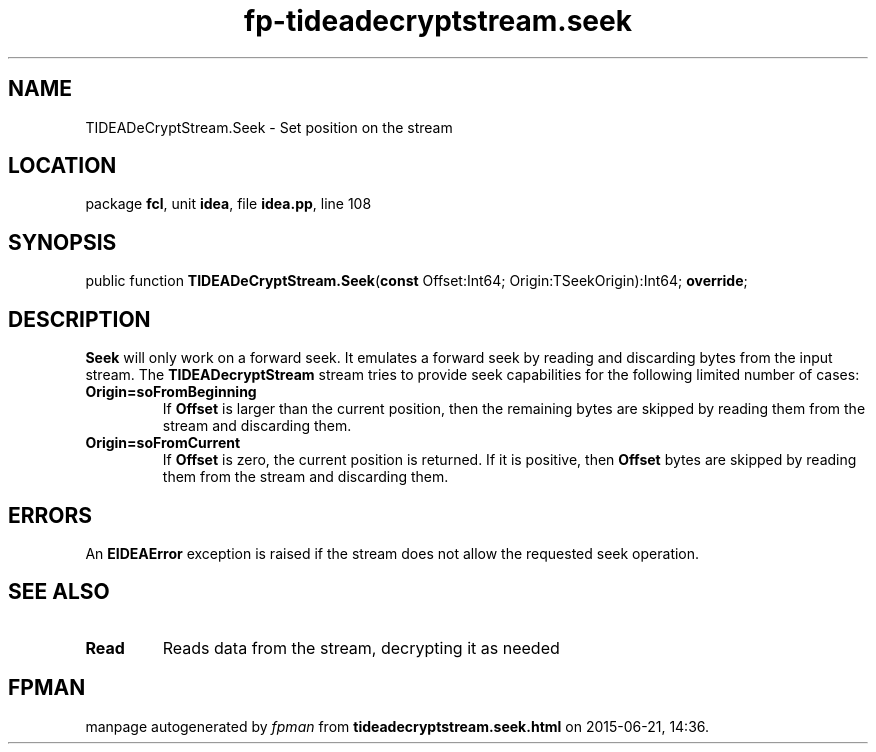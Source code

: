 .\" file autogenerated by fpman
.TH "fp-tideadecryptstream.seek" 3 "2014-03-14" "fpman" "Free Pascal Programmer's Manual"
.SH NAME
TIDEADeCryptStream.Seek - Set position on the stream
.SH LOCATION
package \fBfcl\fR, unit \fBidea\fR, file \fBidea.pp\fR, line 108
.SH SYNOPSIS
public function \fBTIDEADeCryptStream.Seek\fR(\fBconst\fR Offset:Int64; Origin:TSeekOrigin):Int64; \fBoverride\fR;
.SH DESCRIPTION
\fBSeek\fR will only work on a forward seek. It emulates a forward seek by reading and discarding bytes from the input stream. The \fBTIDEADecryptStream\fR stream tries to provide seek capabilities for the following limited number of cases:

.TP
.B Origin=soFromBeginning
If \fBOffset\fR is larger than the current position, then the remaining bytes are skipped by reading them from the stream and discarding them.
.TP
.B Origin=soFromCurrent
If \fBOffset\fR is zero, the current position is returned. If it is positive, then \fBOffset\fR bytes are skipped by reading them from the stream and discarding them.

.SH ERRORS
An \fBEIDEAError\fR exception is raised if the stream does not allow the requested seek operation.


.SH SEE ALSO
.TP
.B Read
Reads data from the stream, decrypting it as needed

.SH FPMAN
manpage autogenerated by \fIfpman\fR from \fBtideadecryptstream.seek.html\fR on 2015-06-21, 14:36.

